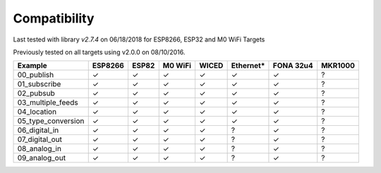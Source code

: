 =============
Compatibility
=============
Last tested with library `v2.7.4` on 06/18/2018 for ESP8266, ESP32 and M0 WiFi Targets

Previously tested on all targets using v2.0.0 on 08/10/2016.


+----------------------+---------+-------+---------+-------+-----------+-----------+---------+
| Example              | ESP8266 | ESP82 | M0 WiFi | WICED | Ethernet* | FONA 32u4 | MKR1000 |
+======================+=========+=======+=========+=======+===========+===========+=========+
| 00_publish           | ✓       | ✓     | ✓       | ✓     | ✓         | ✓         | ?       |
+----------------------+---------+-------+---------+-------+-----------+-----------+---------+
| 01_subscribe         | ✓       | ✓     | ✓       | ✓     | ✓         | ✓         | ?       |
+----------------------+---------+-------+---------+-------+-----------+-----------+---------+
| 02_pubsub            | ✓       | ✓     | ✓       | ✓     | ✓         | ✓         | ?       |
+----------------------+---------+-------+---------+-------+-----------+-----------+---------+
| 03_multiple_feeds    | ✓       | ✓     | ✓       | ✓     | ✓         | ✓         | ?       |
+----------------------+---------+-------+---------+-------+-----------+-----------+---------+
| 04_location          | ✓       | ✓     | ✓       | ✓     | ✓         | ✓         | ?       |
+----------------------+---------+-------+---------+-------+-----------+-----------+---------+
| 05_type_conversion   | ✓       | ✓     | ✓       | ✓     | ✓         | ✓         | ?       |
+----------------------+---------+-------+---------+-------+-----------+-----------+---------+
| 06_digital_in        | ✓       | ✓     | ✓       | ✓     | ?         | ✓         | ?       |
+----------------------+---------+-------+---------+-------+-----------+-----------+---------+
| 07_digital_out       | ✓       | ✓     | ✓       | ✓     | ?         | ✓         | ?       |
+----------------------+---------+-------+---------+-------+-----------+-----------+---------+
| 08_analog_in         | ✓       | ✓     | ✓       | ✓     | ?         | ✓         | ?       |
+----------------------+---------+-------+---------+-------+-----------+-----------+---------+
| 09_analog_out        | ✓       | ✓     | ✓       | ✓     | ?         | ✓         | ?       |
+----------------------+---------+-------+---------+-------+-----------+-----------+---------+
